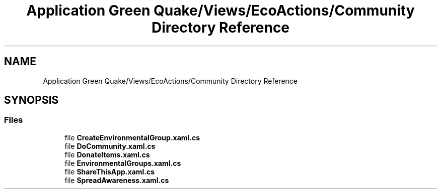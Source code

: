 .TH "Application Green Quake/Views/EcoActions/Community Directory Reference" 3 "Thu Apr 29 2021" "Version 1.0" "Green Quake" \" -*- nroff -*-
.ad l
.nh
.SH NAME
Application Green Quake/Views/EcoActions/Community Directory Reference
.SH SYNOPSIS
.br
.PP
.SS "Files"

.in +1c
.ti -1c
.RI "file \fBCreateEnvironmentalGroup\&.xaml\&.cs\fP"
.br
.ti -1c
.RI "file \fBDoCommunity\&.xaml\&.cs\fP"
.br
.ti -1c
.RI "file \fBDonateItems\&.xaml\&.cs\fP"
.br
.ti -1c
.RI "file \fBEnvironmentalGroups\&.xaml\&.cs\fP"
.br
.ti -1c
.RI "file \fBShareThisApp\&.xaml\&.cs\fP"
.br
.ti -1c
.RI "file \fBSpreadAwareness\&.xaml\&.cs\fP"
.br
.in -1c
